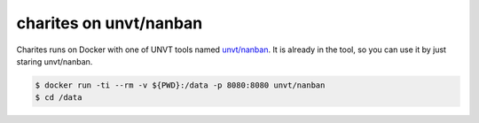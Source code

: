charites on unvt/nanban
=======================

Charites runs on Docker with one of UNVT tools named `unvt/nanban <https://github.com/unvt/nanban>`_. It is already in the tool, so you can use it by just staring unvt/nanban.

.. code-block:: bash

    $ docker run -ti --rm -v ${PWD}:/data -p 8080:8080 unvt/nanban
    $ cd /data
